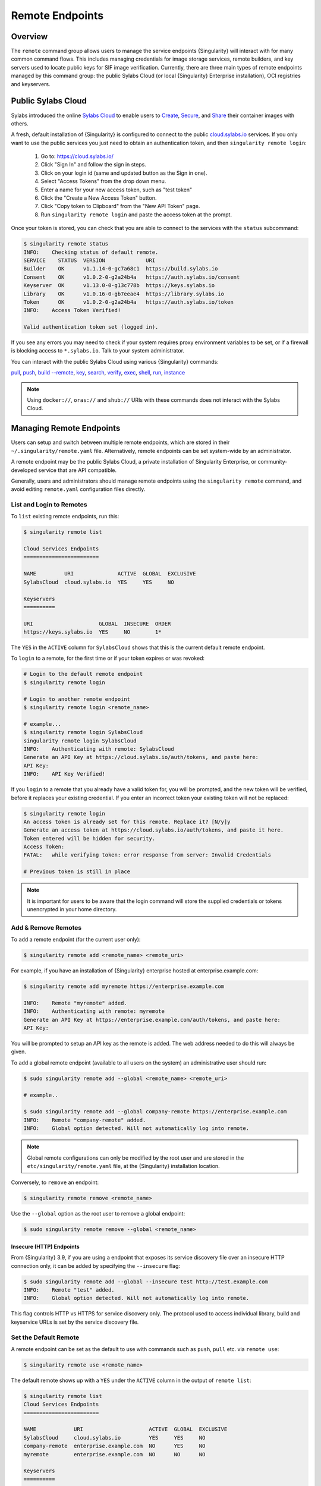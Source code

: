 ================
Remote Endpoints
================

--------
Overview
--------

The ``remote`` command group allows users to manage the service endpoints
{Singularity} will interact with for many common command flows. This includes
managing credentials for image storage services, remote builders, and key
servers used to locate public keys for SIF image verification. Currently,
there are three main types of remote endpoints managed by this command group:
the public Sylabs Cloud (or local {Singularity} Enterprise installation), OCI
registries and keyservers.

-------------------
Public Sylabs Cloud
-------------------

Sylabs introduced the online `Sylabs Cloud
<https://cloud.sylabs.io/home>`_ to enable users to `Create
<https://cloud.sylabs.io/builder>`_, `Secure
<https://cloud.sylabs.io/keystore?sign=true>`_, and `Share
<https://cloud.sylabs.io/library>`_ their container
images with others.

A fresh, default installation of {Singularity} is configured to connect
to the public `cloud.sylabs.io <https://cloud.sylabs.io>`__
services. If you only want to use the public services you just need to
obtain an authentication token, and then ``singularity remote login``:

  1) Go to: https://cloud.sylabs.io/
  2) Click "Sign In" and follow the sign in steps.
  3) Click on your login id (same and updated button as the Sign in one).
  4) Select "Access Tokens" from the drop down menu.
  5) Enter a name for your new access token, such as "test token"
  6) Click the "Create a New Access Token" button.
  7) Click "Copy token to Clipboard" from the "New API Token" page.
  8) Run ``singularity remote login`` and paste the access token at the prompt.

Once your token is stored, you can check that you are able to connect
to the services with the ``status`` subcommand:

.. code:: console

    $ singularity remote status
    INFO:    Checking status of default remote.
    SERVICE    STATUS  VERSION             URI
    Builder    OK      v1.1.14-0-gc7a68c1  https://build.sylabs.io
    Consent    OK      v1.0.2-0-g2a24b4a   https://auth.sylabs.io/consent
    Keyserver  OK      v1.13.0-0-g13c778b  https://keys.sylabs.io
    Library    OK      v1.0.16-0-gb7eeae4  https://library.sylabs.io
    Token      OK      v1.0.2-0-g2a24b4a   https://auth.sylabs.io/token
    INFO:    Access Token Verified!

    Valid authentication token set (logged in).

If you see any errors you may need to check if your system requires
proxy environment variables to be set, or if a firewall is blocking
access to ``*.sylabs.io``. Talk to your system administrator.

You can interact with the public Sylabs Cloud using various {Singularity} commands:

`pull <https://www.sylabs.io/guides/\{version\}/user-guide/cli/singularity_pull.html>`_,
`push <https://www.sylabs.io/guides/\{version\}/user-guide/cli/singularity_push.html>`_,
`build --remote <https://www.sylabs.io/guides/\{version\}/user-guide/cli/singularity_build.html#options>`_,
`key <https://www.sylabs.io/guides/\{version\}/user-guide/cli/singularity_key.html>`_,
`search <https://www.sylabs.io/guides/\{version\}/user-guide/cli/singularity_search.html>`_,
`verify <https://www.sylabs.io/guides/\{version\}/user-guide/cli/singularity_verify.html>`_,
`exec <https://www.sylabs.io/guides/\{version\}/user-guide/cli/singularity_exec.html>`_,
`shell <https://www.sylabs.io/guides/\{version\}/user-guide/cli/singularity_shell.html>`_,
`run <https://www.sylabs.io/guides/\{version\}/user-guide/cli/singularity_run.html>`_,
`instance <https://www.sylabs.io/guides/\{version\}/user-guide/cli/singularity_instance.html>`_

.. note::

   Using ``docker://``, ``oras://`` and ``shub://`` URIs with these commands
   does not interact with the Sylabs Cloud.

-------------------------
Managing Remote Endpoints
-------------------------

Users can setup and switch between multiple remote endpoints, which
are stored in their ``~/.singularity/remote.yaml``
file. Alternatively, remote endpoints can be set system-wide by an
administrator.

A remote endpoint may be the public Sylabs Cloud, a private
installation of Singularity Enterprise, or community-developed service
that are API compatible.

Generally, users and administrators should manage remote endpoints
using the ``singularity remote`` command, and avoid editing
``remote.yaml`` configuration files directly.

List and Login to Remotes
=========================

To ``list`` existing remote endpoints, run this:

.. code-block::

    $ singularity remote list

    Cloud Services Endpoints
    ========================

    NAME         URI              ACTIVE  GLOBAL  EXCLUSIVE
    SylabsCloud  cloud.sylabs.io  YES     YES     NO

    Keyservers
    ==========

    URI                     GLOBAL  INSECURE  ORDER
    https://keys.sylabs.io  YES     NO        1*


The ``YES`` in the ``ACTIVE`` column for ``SylabsCloud`` shows that this is the
current default remote endpoint.

To ``login`` to a remote, for the first time or if your token expires
or was revoked:

.. code-block:: console

    # Login to the default remote endpoint
    $ singularity remote login

    # Login to another remote endpoint
    $ singularity remote login <remote_name>

    # example...
    $ singularity remote login SylabsCloud
    singularity remote login SylabsCloud
    INFO:    Authenticating with remote: SylabsCloud
    Generate an API Key at https://cloud.sylabs.io/auth/tokens, and paste here:
    API Key:
    INFO:    API Key Verified!


If you ``login`` to a remote that you already have a valid token for,
you will be prompted, and the new token will be verified, before it
replaces your existing credential. If you enter an incorrect token
your existing token will not be replaced:

.. code-block:: console

    $ singularity remote login
    An access token is already set for this remote. Replace it? [N/y]y
    Generate an access token at https://cloud.sylabs.io/auth/tokens, and paste it here.
    Token entered will be hidden for security.
    Access Token:
    FATAL:   while verifying token: error response from server: Invalid Credentials

    # Previous token is still in place

.. note::

    It is important for users to be aware that the login command will store the
    supplied credentials or tokens unencrypted in your home directory.

Add & Remove Remotes
====================

To ``add`` a remote endpoint (for the current user only):

.. code-block::

    $ singularity remote add <remote_name> <remote_uri>

For example, if you have an installation of {Singularity} enterprise
hosted at enterprise.example.com:

.. code-block::

    $ singularity remote add myremote https://enterprise.example.com

    INFO:    Remote "myremote" added.
    INFO:    Authenticating with remote: myremote
    Generate an API Key at https://enterprise.example.com/auth/tokens, and paste here:
    API Key:

You will be prompted to setup an API key as the remote is added. The
web address needed to do this will always be given.

To ``add`` a global remote endpoint (available to all users on the
system) an administrative user should run:

.. code-block::

    $ sudo singularity remote add --global <remote_name> <remote_uri>

    # example..

    $ sudo singularity remote add --global company-remote https://enterprise.example.com
    INFO:    Remote "company-remote" added.
    INFO:    Global option detected. Will not automatically log into remote.

.. note:: Global remote configurations can only be modified by the
     root user and are stored in the ``etc/singularity/remote.yaml``
     file, at the {Singularity} installation location.

Conversely, to ``remove`` an endpoint:

.. code-block::

    $ singularity remote remove <remote_name>

Use the ``--global`` option as the root user to remove a global
endpoint:

.. code-block::

    $ sudo singularity remote remove --global <remote_name>


Insecure (HTTP) Endpoints
-------------------------

From {Singularity} 3.9, if you are using a endpoint that exposes its
service discovery file over an insecure HTTP connection only, it can
be added by specifying the ``--insecure`` flag:

.. code-block::

   $ sudo singularity remote add --global --insecure test http://test.example.com
   INFO:    Remote "test" added.
   INFO:    Global option detected. Will not automatically log into remote.

This flag controls HTTP vs HTTPS for service discovery only. The
protocol used to access individual library, build and keyservice URLs is
set by the service discovery file.

Set the Default Remote
======================

A remote endpoint can be set as the default to use with commands such
as ``push``, ``pull`` etc. via ``remote use``:

.. code-block::

    $ singularity remote use <remote_name>

The default remote shows up with a ``YES`` under the ``ACTIVE`` column in the output of ``remote list``:

.. code-block::

    $ singularity remote list
    Cloud Services Endpoints
    ========================

    NAME            URI                     ACTIVE  GLOBAL  EXCLUSIVE
    SylabsCloud     cloud.sylabs.io         YES     YES     NO
    company-remote  enterprise.example.com  NO      YES     NO
    myremote        enterprise.example.com  NO      NO      NO

    Keyservers
    ==========

    URI                     GLOBAL  INSECURE  ORDER
    https://keys.sylabs.io  YES     NO        1*

    * Active cloud services keyserver

    $ singularity remote use myremote
    INFO:    Remote "myremote" now in use.

    $ singularity remote list
    Cloud Services Endpoints
    ========================

    NAME            URI                     ACTIVE  GLOBAL  EXCLUSIVE
    SylabsCloud     cloud.sylabs.io         NO      YES     NO
    company-remote  enterprise.example.com  NO      YES     NO
    myremote        enterprise.example.com  YES     NO      NO

    Keyservers
    ==========

    URI                       GLOBAL  INSECURE  ORDER
    https://keys.example.com  YES     NO        1*

    * Active cloud services keyserver


{Singularity} 3.7 introduces the ability for an administrator to make a remote
the only usable remote for the system by using the ``--exclusive`` flag:

.. code-block::

    $ sudo singularity remote use --exclusive company-remote
    INFO:    Remote "company-remote" now in use.
    $ singularity remote list
    Cloud Services Endpoints
    ========================

    NAME            URI                     ACTIVE  GLOBAL  EXCLUSIVE
    SylabsCloud     cloud.sylabs.io         NO      YES     NO
    company-remote  enterprise.example.com  YES     YES     YES
    myremote        enterprise.example.com  NO      NO      NO

    Keyservers
    ==========

    URI                       GLOBAL  INSECURE  ORDER
    https://keys.example.com  YES     NO        1*

    * Active cloud services keyserver

This, in turn, prevents users from changing the remote they use:

.. code-block::

    $ singularity remote use myremote
    FATAL:   could not use myremote: remote company-remote has been set exclusive by the system administrator

If you do not want to switch remote with ``remote use`` you can:

* Make ``push`` and ``pull`` use an alternative library server with
  the ``--library`` option.
* Make ``build --remote`` use an alternative remote builder with the
  ``--builder`` option.
* Make ``keys`` use an alternative keyserver with the ``-url`` option.

------------------------
Keyserver Configurations
------------------------

By default, {Singularity} will use the keyserver correlated to the active cloud
service endpoint. This behavior can be changed or supplemented via the
``add-keyserver`` and ``remove-keyserver`` commands. These commands allow an
administrator to create a global list of key servers used to verify container
signatures by default, where ``order 1`` is the first in the list. Other
operations performed by {Singularity} that reach out to a keyserver will only
use the first entry, or ``order 1``, keyserver.

When we list our default remotes, we can see that the default keyserver is
``https://keys.sylabs.io`` and the asterisk next to its order indicates that
it is the keyserver associated to the current remote endpoint. We can also see
the ``INSECURE`` column indicating that {Singularity} will use TLS when
communicating with the keyserver.

.. code-block::

    $ singularity remote list
    Cloud Services Endpoints
    ========================

    NAME         URI              ACTIVE  GLOBAL  EXCLUSIVE
    SylabsCloud  cloud.sylabs.io  YES     YES     NO

    Keyservers
    ==========

    URI                     GLOBAL  INSECURE  ORDER
    https://keys.sylabs.io  YES     NO        1*

    * Active cloud services keyserver

We can add a key server to list of keyservers with:

.. code-block::

    $ sudo singularity remote add-keyserver https://pgp.example.com
    $ singularity remote list
    Cloud Services Endpoints
    ========================

    NAME         URI              ACTIVE  GLOBAL  EXCLUSIVE
    SylabsCloud  cloud.sylabs.io  YES     YES     NO

    Keyservers
    ==========

    URI                      GLOBAL  INSECURE  ORDER
    https://keys.sylabs.io   YES     NO        1*
    https://pgp.example.com  YES     NO        2

    * Active cloud services keyserver

Here we can see that the ``https://pgp.example.com`` keyserver was appended to
our list. If we would like to specify the order in the list that this key is
placed, we can use the ``--order`` flag:

.. code-block::

    $ sudo singularity remote add-keyserver --order 1 https://pgp.example.com
    $ singularity remote list
    Cloud Services Endpoints
    ========================

    NAME         URI              ACTIVE  GLOBAL  EXCLUSIVE
    SylabsCloud  cloud.sylabs.io  YES     YES     NO

    Keyservers
    ==========

    URI                      GLOBAL  INSECURE  ORDER
    https://pgp.example.com  YES     NO        1
    https://keys.sylabs.io   YES     NO        2*

    * Active cloud services keyserver

Since we specified ``--order 1``, the ``https://pgp.example.com`` keyserver was
placed as the first entry in the list and the default keyserver was moved to
second in the list. With the keyserver configuration above, all image default
image verification performed by {Singularity} will first reach out to
``https://pgp.example.com`` and then to ``https://keys.sylabs.io`` when
searching for public keys.

If a keyserver requires authentication before usage, users can login before
using it:

.. code-block::

    $ singularity remote login --username ian https://pgp.example.com
    Password (or token when username is empty):
    INFO:    Token stored in /home/ian/.singularity/remote.yaml

Now we can see that ``https://pgp.example.com`` is logged in:

.. code-block::

    $ singularity remote list
    Cloud Services Endpoints
    ========================

    NAME         URI              ACTIVE  GLOBAL  EXCLUSIVE
    SylabsCloud  cloud.sylabs.io  YES     YES     NO

    Keyservers
    ==========

    URI                      GLOBAL  INSECURE  ORDER
    https://pgp.example.com  YES     NO        1
    https://keys.sylabs.io   YES     NO        2*

    * Active cloud services keyserver

    Authenticated Logins
    =================================

    URI                     INSECURE
    https://pgp.example.com NO

.. note::
    It is important for users to be aware that the login command will store the
    supplied credentials or tokens unencrypted in your home directory.

.. _sec:managing_oci_registries:

-----------------------
Managing OCI Registries
-----------------------

It is common for users of {Singularity} to use OCI registries as sources for
their container images. Some registries require credentials to access certain
images or the registry itself. Previously, the only methods in {Singularity} to
supply credentials to registries were to supply credentials for each command or
set environment variables for a single registry.
See :ref:`Authentication via Interactive Login <sec:authentication_via_docker_login>`
and :ref:`Authentication via Environment Variables <sec:authentication_via_environment_variables>`

{Singularity} 3.7 introduces the ability for users to supply credentials on a per
registry basis with the ``remote`` command group.

Users can login to an oci registry with the ``remote login`` command by
specifying a ``docker://`` prefix to the registry hostname:

.. code-block::

    $ singularity remote login --username ian docker://docker.io
    Password (or token when username is empty):
    INFO:    Token stored in /home/ian/.singularity/remote.yaml

    $ singularity remote list
    Cloud Services Endpoints
    ========================

    NAME         URI              ACTIVE  GLOBAL  EXCLUSIVE
    SylabsCloud  cloud.sylabs.io  YES     YES     NO

    Keyservers
    ==========

    URI                     GLOBAL  INSECURE  ORDER
    https://keys.sylabs.io  YES     NO        1*

    * Active cloud services keyserver

    Authenticated Logins
    =================================

    URI                 INSECURE
    docker://docker.io  NO

Now we can see that ``docker://docker.io`` shows up under
``Authenticated Logins`` and {Singularity} will automatically supply the
configured credentials when interacting with DockerHub. We can also see
the ``INSECURE`` column indicating that {Singularity} will use TLS when
communicating with the registry.

We can login to multiple OCI registries at the same time:

.. code-block::

    $ singularity remote login --username ian docker://registry.example.com
    Password (or token when username is empty):
    INFO:    Token stored in /home/ian/.singularity/remote.yaml

    $ singularity remote list
    Cloud Services Endpoints
    ========================

    NAME         URI              ACTIVE  GLOBAL  EXCLUSIVE
    SylabsCloud  cloud.sylabs.io  YES     YES     NO

    Keyservers
    ==========

    URI                     GLOBAL  INSECURE  ORDER
    https://keys.sylabs.io  YES     NO        1*

    * Active cloud services keyserver

    Authenticated Logins
    =================================

    URI                            INSECURE
    docker://docker.io             NO
    docker://registry.example.com  NO

{Singularity} will supply the correct credentials for the registry based off of
the hostname when using the following commands with a ``docker://`` or
``oras://`` URI:

`pull <https://www.sylabs.io/guides/\{version\}/user-guide/cli/singularity_pull.html>`_,
`push <https://www.sylabs.io/guides/\{version\}/user-guide/cli/singularity_push.html>`_,
`build <https://www.sylabs.io/guides/\{version\}/user-guide/cli/singularity_build.html>`_,
`exec <https://www.sylabs.io/guides/\{version\}/user-guide/cli/singularity_exec.html>`_,
`shell <https://www.sylabs.io/guides/\{version\}/user-guide/cli/singularity_shell.html>`_,
`run <https://www.sylabs.io/guides/\{version\}/user-guide/cli/singularity_run.html>`_,
`instance <https://www.sylabs.io/guides/\{version\}/user-guide/cli/singularity_instance.html>`_


.. note::

    It is important for users to be aware that the login command will store the
    supplied credentials or tokens unencrypted in your home directory.
